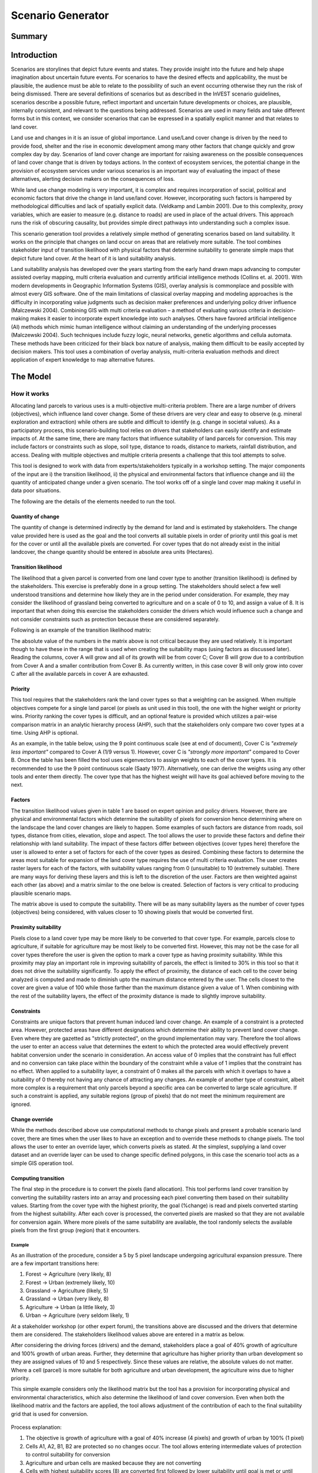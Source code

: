 .. _scenariogenerator:

.. |addbutt| image:: ./shared_images/addbutt.png
  :alt: add
	 :align: middle 
	 :height: 15px

.. |toolbox| image:: ./shared_images/toolbox.jpg
  :alt: toolbox
	 :align: middle 
	 :height: 15px

******************
Scenario Generator
******************

Summary
=======

Introduction
============

Scenarios are storylines that depict future events and states. They provide insight into the future and help shape imagination about uncertain future events. For scenarios to have the desired effects and applicability, the must be plausible, the audience must be able to relate to the possibility of such an event occurring otherwise they run the risk of being dismissed. There are several definitions of scenarios but as described in the InVEST scenario guidelines, scenarios describe a possible future, reflect important and uncertain future developments or choices, are plausible, internally consistent, and relevant to the questions being addressed. Scenarios are used in many fields and take different forms but in this context, we consider scenarios that can be expressed in a spatially explicit manner and that relates to land cover.

Land use and changes in it is an issue of global importance. Land use/Land cover change is driven by the need to provide food, shelter and the rise in economic development among many other factors that change quickly and grow complex day by day. Scenarios of land cover change are important for raising awareness on the possible consequences of land cover change that is driven by todays actions. In the context of ecosystem services, the potential change in the provision of ecosystem services under various scenarios is an important way of evaluating the impact of these alternatives, alerting decision makers on the consequences of loss. 

While land use change modeling is very important, it is complex and requires incorporation of social, political and economic factors that drive the change in land use/land cover. However, incorporating such factors is hampered by methodological difficulties and lack of spatially explicit data. (Veldkamp and Lambin 2001). Due to this complexity, proxy variables, which are easier to measure (e.g. distance to roads) are used in place of the actual drivers. This approach runs the risk of obscuring causality, but provides simple direct pathways into understanding such a complex issue. 

This scenario generation tool provides a relatively simple method of generating scenarios based on land suitability. It works on the principle that changes on land occur on areas that are relatively more suitable. The tool combines stakeholder input of transition likelihood with physical factors that determine suitability to generate simple maps that depict future land cover. At the heart of it is land suitability analysis.

Land suitability analysis has developed over the years starting from the early hand drawn maps advancing to computer assisted overlay mapping, multi criteria evaluation and currently artificial intelligence methods (Collins et. al. 2001). With modern developments in Geographic Information Systems (GIS), overlay analysis is commonplace and possible with almost every GIS software. One of the main limitations of classical overlay mapping and modeling approaches is the difficulty in incorporating value judgments such as decision maker preferences and underlying policy driver influence (Malczewski 2004). Combining GIS with multi criteria evaluation – a method of evaluating various criteria in decision-making makes it easier to incorporate expert knowledge into such analyses. Others have favored artificial intelligence (AI) methods which mimic human intelligence without claiming an understanding of the underlying processes (Malczewski 2004). Such techniques include fuzzy logic, neural networks, genetic algorithms and cellula automata. These methods have been criticized for their black box nature of analysis, making them difficult to be easily accepted by decision makers. This tool uses a combination of overlay analysis, multi-criteria evaluation methods and direct application of expert knowledge to map alternative futures.

The Model
=========

How it works
------------

Allocating land parcels to various uses is a multi-objective multi-criteria problem. There are a large number of drivers (objectives), which influence land cover change. Some of these drivers are very clear and easy to observe (e.g. mineral exploration and extraction) while others are subtle and difficult to identify (e.g. change in societal values). As a participatory process, this scenario-building tool relies on drivers that stakeholders can easily identify and estimate impacts of. At the same time, there are many factors that influence suitability of land parcels for conversion. This may include factors or constraints such as slope, soil type, distance to roads, distance to markets, rainfall distribution, and access. Dealing with multiple objectives and multiple criteria presents a challenge that this tool attempts to solve.

This tool is designed to work with data from experts/stakeholders typically in a workshop setting. The major components of the input are i) the transition likelihood, ii) the physical and environmental factors that influence change and iii) the quantity of anticipated change under a given scenario. The tool works off of a single land cover map making it useful in data poor situations. 

The following are the details of the elements needed to run the tool.

Quantity of change
^^^^^^^^^^^^^^^^^^

The quantity of change is determined indirectly by the demand for land and is estimated by stakeholders. The change value provided here is used as the goal and the tool converts all suitable pixels in order of priority until this goal is met for the cover or until all the available pixels are converted. For cover types that do not already exist in the initial landcover, the change quantity should be entered in absolute area units (Hectares).

Transition likelihood
^^^^^^^^^^^^^^^^^^^^^

The likelihood that a given parcel is converted from one land cover type to another (transition likelihood) is defined by the stakeholders. This exercise is preferably done in a group setting. The stakeholders should select a few well understood transitions and determine how likely they are in the period under consideration. For example, they may consider the likelihood of grassland being converted to agriculture and on a scale of 0 to 10, and assign a value of 8. It is important that when doing this exercise the stakeholders consider the drivers which would influence such a change and not consider constraints such as protection because these are considered separately.

Following is an example of the transition likelihood matrix:

.. csv-table::
 :file: scenario_transition.csv
 :name: Scenario Transition Table

The absolute value of the numbers in the matrix above is not critical because they are used relatively. It is important though to have these in the range that is used when creating the suitability maps (using factors as discussed later). Reading the columns, cover A will grow and all of its growth will be from cover C; Cover B will grow due to a contribution from Cover A and a smaller contribution from Cover B. As currently written, in this case cover B will only grow into cover C after all the available parcels in cover A are exhausted. 

Priority
^^^^^^^^

This tool requires that the stakeholders rank the land cover types so that a weighting can be assigned. When multiple objectives compete for a single land parcel (or pixels as unit used in this tool), the one with the higher weight or priority wins. Priority ranking the cover types is difficult, and an optional feature is provided which utilizes a pair-wise comparison matrix in an analytic hierarchy process (AHP), such that the stakeholders only compare two cover types at a time. Using AHP is optional.

As an example, in the table below, using the 9 point continuous scale (see at end of document), Cover C is *"extremely less important"* compared to Cover A (1/9 versus 1). However, cover C is *"strongly more important"* compared to Cover B. Once the table has been filled the tool uses eigenvectors to assign weights to each of the cover types. It is recommended to use the 9 point continuous scale (Saaty 1977). Alternatively, one can derive the weights using any other tools and enter them directly. The cover type that has the highest weight will have its goal achieved before moving to the next.

.. csv-table::
 :file: scenario_priority.csv
 :name: Scenario Priority Table

Factors
^^^^^^^

The transition likelihood values given in table 1 are based on expert opinion and policy drivers. However, there are physical and environmental factors which determine the suitability of pixels for conversion hence determining where on the landscape the land cover changes are likely to happen. Some examples of such factors are distance from roads, soil types, distance from cities, elevation, slope and aspect. The tool allows the user to provide these factors and define their relationship with land suitability. The impact of these factors differ between objectives (cover types here) therefore the user is allowed to enter a set of factors for each of the cover types as desired. Combining these factors to determine the areas most suitable for expansion of the land cover type requires the use of multi criteria evaluation. The user creates raster layers for each of the factors, with suitability values ranging from 0 (unsuitable) to 10 (extremely suitable). There are many ways for deriving these layers and this is left to the discretion of the user. Factors are then weighted against each other (as above) and a matrix similar to the one below is created. Selection of factors is very critical to producing plausible scenario maps.

.. csv-table::
 :file: scenario_factors.csv
 :name: Scenario Factors Priorities Table

The matrix above is used to compute the suitability. There will be as many suitability layers as the number of cover types (objectives) being considered, with values closer to 10 showing pixels that would be converted first.

Proximity suitability
^^^^^^^^^^^^^^^^^^^^

Pixels close to a land cover type may be more likely to be converted to that cover type. For example, parcels close to agriculture, if suitable for agriculture may be most likely to be converted first. However, this may not be the case for all cover types therefore the user is given the option to mark a cover type as having proximity suitability. While this proximity may play an important role in improving suitability of parcels, the effect is limited to 30% in this tool so that it does not drive the suitability significantly. To apply the effect of proximity, the distance of each cell to the cover being analyzed is computed and made to diminish upto the maximum distance entered by the user. The cells closest to the cover are given a value of 100 while those farther than the maximum distance given a value of 1. When combining with the rest of the suitability layers, the effect of the proximity distance is made to slightly improve suitability.

Constraints
^^^^^^^^^^^

Constraints are unique factors that prevent human induced land cover change. An example of a constraint is a protected area. However, protected areas have different designations which determine their ability to prevent land cover change. Even where they are gazetted as "strictly protected", on the ground implementation may vary. Therefore the tool allows the user to enter an access value that determines the extent to which the protected area would effectively prevent habitat conversion under the scenario in consideration. An access value of 0 implies that the constraint has full effect and no conversion can take place within the boundary of the constraint while a value of 1 implies that the constraint has no effect. When applied to a suitability layer, a constraint of 0 makes all the parcels with which it overlaps to have a suitability of 0 thereby not having any chance of attracting any changes. An example of another type of constraint, albeit more complex is a requirement that only parcels beyond a specific area can be converted to large scale agriculture. If such a constraint is applied, any suitable regions (group of pixels) that do not meet the minimum requirement are ignored.

Change override
^^^^^^^^^^^^^^^

While the methods described above use computational methods to change pixels and present a probable scenario land cover, there are times when the user likes to have an exception and to override these methods to change pixels. The tool allows the user to enter an override layer, which converts pixels as stated. At the simplest, supplying a land cover dataset and an override layer can be used to change specific defined polygons, in this case the scenario tool acts as a simple GIS operation tool.

Computing transition
^^^^^^^^^^^^^^^^^^^^

The final step in the procedure is to convert the pixels (land allocation). This tool performs land cover transition by converting the suitability rasters into an array and processing each pixel converting them based on their suitability values. Starting from the cover type with the highest priority, the goal (%change) is read and pixels converted starting from the highest suitability. After each cover is processed, the converted pixels are masked so that they are not available for conversion again. Where more pixels of the same suitability are available, the tool randomly selects the available pixels from the first group (region) that it encounters.

Example
~~~~~~~

As an illustration of the procedure, consider a 5 by 5 pixel landscape undergoing agricultural expansion pressure. There are a few important transitions here: 

#. Forest -> Agriculture (very likely, 8)
#. Forest -> Urban (extremely likely, 10)
#. Grassland -> Agriculture (likely, 5)
#. Grassland -> Urban (very likely, 8)
#. Agriculture -> Urban (a little likely, 3)
#. Urban -> Agriculture (very seldom likely, 1)

At a stakeholder workshop (or other expert forum), the transitions above are discussed and the drivers that determine them are considered. The stakeholders likelihood values above are entered in a matrix as below.

.. csv-table::
 :file: scenario_likelihood.csv
 :name: Scenario Transition Likelihood Table

After considering the driving forces (drivers) and the demand, stakeholders place a goal of 40% growth of agriculture and 100% growth of urban areas. Further, they determine that agriculture has higher priority than urban development so they are assigned values of 10 and 5 respectively. Since these values are relative, the absolute values do not matter. Where a cell (parcel) is more suitable for both agriculture and urban development, the agriculture wins due to higher priority.

This simple example considers only the likelihood matrix but the tool has a provision for incorporating physical and environmental characteristics, which also determine the likelihood of land cover conversion. Even when both the likelihood matrix and the factors are applied, the tool allows adjustment of the contribution of each to the final suitability grid that is used for conversion.


.. figure:: ./scenario_generator_images/change.png
   :align: center
   :figwidth: 400pt


Process explanation:

#. The objective is growth of agriculture with a goal of 40% increase (4 pixels) and growth of urban by 100% (1 pixel)
#. Cells A1, A2, B1, B2 are protected so no changes occur. The tool allows entering intermediate values of protection to control suitability for conversion
#. Agriculture and urban cells are masked because they are not converting
#. Cells with highest suitability scores (8) are converted first followed by lower suitability until goal is met or until possible cells run out
#. Proximity suitability is applied that is cell E3 is taken before C1 even though they have the same suitability 
#. Cells D2 and E3 have the same suitability and proximity so one is picked at random
#. This procedure is repeated for each cover type (objective) starting from the highest priority to the lowest


Tool Process
~~~~~~~~~~~~


.. figure:: ./scenario_generator_images/process.png
   :align: center
   :width: 400pt


Tool Flow
~~~~~~~~~


.. figure:: ./scenario_generator_images/transition.png
   :align: center
   :width: 400pt


Limitations and simplifications
^^^^^^^^^^^^^^^^^^^^^^^^^^^^^^^

Land cover change analysis is complex and most methods only try to approximate possible futures. This model captures expert knowledge and makes an attempt at representing plausible land cover change as realistically as possible but does not claim to predict the future land cover with certainty.

Following are some limitations/assumptions:

#. This model assumes that a cover type is either growing or shrinking but not both. In reality, conversion takes place in both directions but for simplicity, only one direction is assumed.
#. This tool assumes a single step transition from the beginning landcover to the scenario landcover. In reality these changes could be stepwise with different patterns at each step.
#. Stakeholder values are likely to be more reliable for near future scenarios but not for longer term ones. Therefore, it is advisable to stay with near future.

Data needs
==========

#. **Base Land cover:** Land cover data in raster format.  While the number of land cover classes can be unlimited, for this analysis it gets confusing for experts and becomes problematic to process a large number of land cover classes.  Its preferable to keep them under 20. Stakeholders should be able to describe each of the covers especially those that are transitioning.
#. **Landcover transition table:** The land cover transition table contains the transition likelihoods on a scale of 0 to 10 where 0 indicates no likelihood of change and 10 indicates full likelihood of change.  The rows indicate the land cover types.  For each land cover type in the row, there is a matching field named <cover id> where the cover id matches the id in the row as shown in the example below.  This currently supports csv format.  This table has two additional fields:
  #. Priority (weight): If the user has priority for the cover types, they should be entered here otherwise the optional Compute Priority option should be used to populate this field. The cover types with higher weight will be allocated pixels before those with lower weight.
  #. Percent Change: This shows the quantity of change and should be a positive or negative integer.  Cover types that will lose area should have negative values while those gaining should have positive values.  The negative values are only used to check the balance of the change and not used in computing the transition.  This is a limitation.
  #. Proximity: If proximity suitability is to be applied to this cover type, enter the proximity distance else leave it as 0. The proximity distance is a value in meters that indicates how far the effect of self proximity goes.  For example, fields that are within 10km of small scale agriculture may be likely to be converted to agriculture if they are suitable but after this distance the effect of proximity disappears.
  #. Area Change (optional): For cover types that do not already exist, percentage change cannot be used. To introduce a new cover, enter the new quantity in hectares.
  #. Patchha (optional): This is an optional value that indicates the minimum size of a patch that is suitable for the cover to be allocated the parcel.  If not entered, a default value of 1 pixel is used.

.. csv-table::
 :file: scenario_transition_example.csv
 :name: Scenario Transition Table Example

In the table above, there is growth in agriculture and bare land at the expense of grassland and tropical forest.  The likelihood of tropical forest transitioning to agriculture is rated 8 while grassland to agriculture is rated 4 therefore when converting pixels to agriculture, the forest pixels are converted before grassland pixels (see assumptions). Similarly, when converting pixels, the goal of agriculture is satisfied before bare land because it has higher weight.

3. **Land suitability factors (optional):** This table lists the factors that determine suitability of the land cover for change.  Each factor lists a layer, which defines the suitability.  Given that the same factor can have different implications for different objectives, users can enter more than one layer for each cover (objective).  If this table is not provided, these factors will not be used and only the transition likelihood table above will be used. It is strongly advised to include factors. The following are the required fields:
  #. Factorname: The name of the factor.  This should be a single short name for identifying the factor and unique for the factor.  No spaces allowed
  #. Layer: The name of the GIS feature class with the features of the factor.  For example roads.shp.  Areal (as opposed to lines and points) datasets can be given an features (eg shapefile) or raster.  If given as feature (vector) then the suitfield (with values in the range 0-100) must be specified.  If given as raster then the value of the raster should indicate the suitability (0 -100 where 100 means very suitable for the particular cover and 0 means unsuitable)
  #. Dist: The distance of influence of the factor e.g. the distance from the roads.  This tool uses just one distance for all the features.  The polygon features do not use this field.  Distance should be in the units of the landcover dataset (assumed meters).
  #. Suitfield: This identifies the field in the polygon layer that contains the suitability value.  The field values should be integers number between 0 and 100 with 0 being unsuitable and 100 being very suitable. This does not apply for non polygon datasets.
  #. Wt: This is the weight of the factor.  When factors are combined, this weighting is applied.  
  #. Cover: The factors apply to specific land cover types.  This field is used to specify the cover to which the factor applies.

.. csv-table::
 :file: scenario_suitability_factors.csv
 :name: Suitability Factors


4. **Priority (weight) matrix(optional):** The weights of factors are calculated using the multi criteria evaluation approach, applying pairwise comparison with the analytic hierarchy process.  This approach is used for:
  #. Ranking the cover types for conversion 
  #. Assigning weights to the factors for each cover

If the user does not want to use this approach they can manually enter the priority and the weights into the respective tables.  The matrix should follow the format below, the matrix values are entered from column 3.  The first two columns are reserved for descriptive values (Record number and the item) and the last column is reserved for the PRIORITY or weight.  The tool computes the weights and populates this column.  Only the lower half of the diagonal should be filled and the diagonal cells should contain 1s.  The names of the items are not crucial but they must be in the same order as they are in the rows.  If using this for the factors, these should be factors for a single cover(objective).  For example, these may be factors that determine growth of agriculture (a cover, and an objective in this tool).

.. csv-table::
 :file: scenario_pairwise_matrix.csv
 :name: Pairwise Comparison Matrix

5. **Change override layer (optional):** This is a vector (polygon) layer with land cover types in the same scale and projection as the input land cover.  This layer is used to override all the changes and is applied after the rule conversion is complete. 
#. **Constraints Layer (optional):** This is a vector layer which indicates the parts of the landscape that are protected of have constraints to land cover change.  The layer should have one field named ‘protlevel’ with a value between 0 and 1 where 0 means its fully protected and 1 means its fully open to change.
#. **Factor weight:** The factor weight is a value between 0 and 1 which determines the weight given to the factors vs. the expert opinion likelihood rasters.  For example, if a weight of 0.3 is entered then 30% of the final suitability is contributed by the factors and the likelihood matrix contributes 70%.  This value is entered on the tool interface.
#. **Specify transitions:** This is an option that determines whether the likelihood probability matrix should be used.  If this is not checked the probability matrix is ignored. This value is entered on the interface.
#. **Use factors:** This is an option that determines whether the factors should be used.  If this is not checked the factors are ignored. This value is entered on the interface.
#. **Result suffix (optional):** The value entered here will be used as a suffix for your results. Only one character is allowed. Adding a unique suffix will avoid overwriting previous results files.
#. **Downsampling (optional):** The resolution at which you would like the model to run. The landcover map will have a "native" resolution (i.e., the size of each cell in the raster, such as 30m x 30m). If you want to make this resolution coarser (i.e., bigger cells) to speed up run time or keep file sizes low, input a different (bigger) cell size and the model will automatically resample to the new resolution. You cannot define a new resolution which is finer than the native resolution of the raster dataset.


Interpreting Results
====================

Final results
-------------

Final results are found in the "output" folder of the workspace for this module.

scenario.tif - This is the new landcover data created. Load this data and compare with the original landcover.

scenario-output-summary.html - a html file which shows the land cover transitions and a graphical representation of the changes.

Intermediate results
--------------------

The intermediate folder contains the intermediate files used in the model run.

References
==========

#. Carver, S. J. (1991) Integrating multi-criteria evaluation with geographical information systems International Journal of Information Systems 5 (3) 321-339
#. Collins, M.G., Steiner, F.R. and Rushman, M. J. (2001) Environmental Management 28 (5) 611-621
#. Malczewski, J. (2004) GIS-based land-use suitability analysis: a critical overview Progress in Planning 62 3-65
#. Saaty, T.L (1977) A Scaling Method for Priorities in Hierarchical Structures Journal of Mathematical Psychology 15, 234-281
#. Saaty, T. L. (2008) Decision Making with the analytic hierarchy process International Journal of Services Sciences 1(1) 83-98
#. Veldkamp, A. and Lambin, E.F. (2001) Predicting Land-Use change Agriculture Ecosystems and Environment.

Appendix
========

The Saaty 9 Point Continous Scale
---------------------------------

.. csv-table::
 :file: scenario_saaty.csv
 :name: Saaty 9 Point Continous Scale
